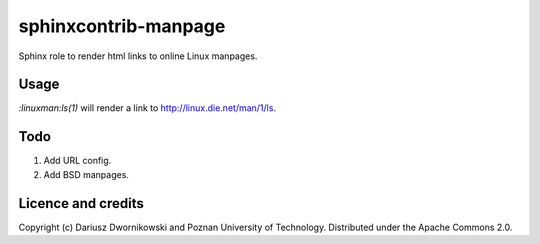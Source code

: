sphinxcontrib-manpage
=====================

Sphinx role to render html links to online Linux manpages. 

Usage
-----

`:linuxman:ls(1)` will render a link to http://linux.die.net/man/1/ls. 

Todo
----

1. Add URL config. 
2. Add BSD manpages. 

Licence and credits
-------------------

Copyright (c) Dariusz Dwornikowski and Poznan University of Technology. 
Distributed under the Apache Commons 2.0. 
